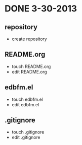 * DONE 3-30-2013
CLOSED: [2013-03-30 六 18:38]
** repository
- create repository
** README.org
- touch README.org
- edit README.org
** edbfm.el
- touch edbfm.el
- edit edbfm.el
** .gitignore
- touch .gitignore
- edit .gitignore
